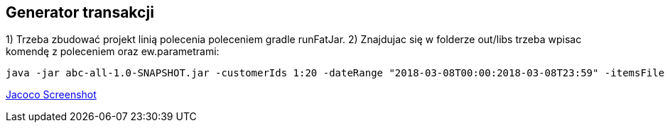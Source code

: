 Generator transakcji
---------------------

1) Trzeba zbudować projekt linią polecenia poleceniem gradle runFatJar. 
2) Znajdujac się w folderze out/libs trzeba wpisac komendę z poleceniem oraz ew.parametrami: 

[source, java]
java -jar abc-all-1.0-SNAPSHOT.jar -customerIds 1:20 -dateRange "2018-03-08T00:00:2018-03-08T23:59" -itemsFile items.csv -itemsCount 5:15 -itemsQuantity 1:30 -eventsCount 1000 -outDir ./output

https://github.com/timur27/Java-Study/blob/master/4%20-%20Transaction-Generator/jacocoScreen.png[Jacoco Screenshot]